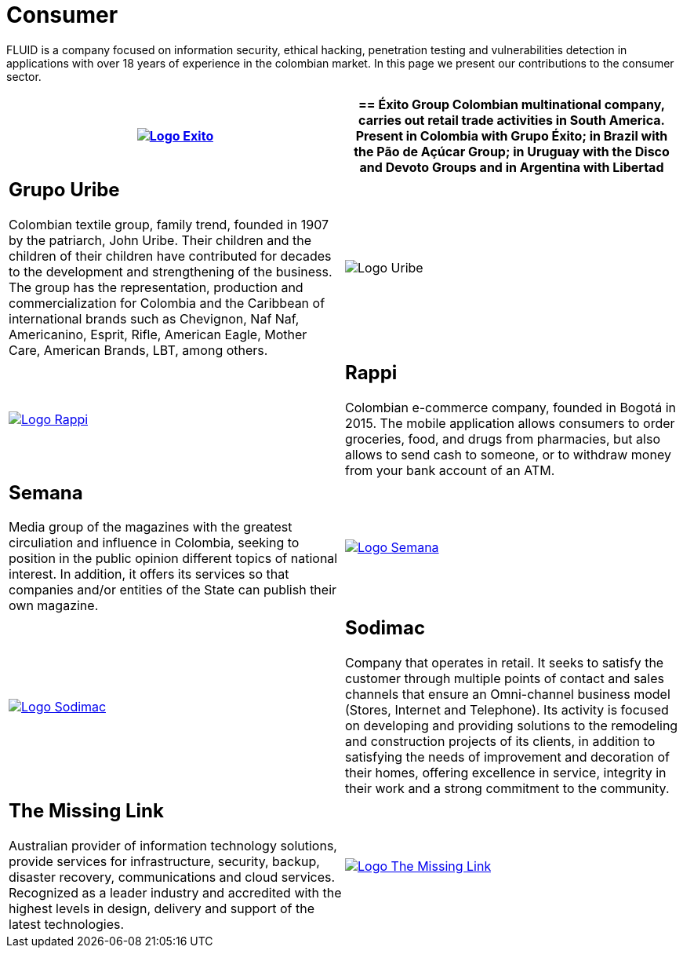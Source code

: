 :slug: customers/consumer/
:category: customers
:description: FLUID is a company focused on information security, ethical hacking, penetration testing and vulnerabilities detection in applications with over 18 years of experience in the colombian market. In this page we present our contributions to the consumer sector.
:keywords: FLUID, Consumer, Information, Security, Pentesting, Ethical Hacking.
:translate: clientes/comercial/

= Consumer

{description}

[role="comercial tb-alt"]
[cols=2, frame="none"]
|====
^.^a|image:logo-exito.png[alt="Logo Exito",link="https://www.exito.com/"]

a|== Éxito Group
Colombian multinational company,
carries out retail trade activities in South America.
Present in Colombia with Grupo Éxito;
in Brazil with the Pão de Açúcar Group;
in Uruguay with the Disco and Devoto Groups
and in Argentina with Libertad

a|== Grupo Uribe

Colombian textile group, family trend,
founded in 1907 by the patriarch, John Uribe.
Their children and the children of their children have contributed for decades
to the development and strengthening of the business.
The group has the representation, production and commercialization
for Colombia and the Caribbean of international brands such as Chevignon,
Naf Naf, Americanino, Esprit, Rifle, American Eagle, Mother Care,
American Brands, LBT, among others.

^.^a|image:logo-uribe.png[Logo Uribe]

^.^a|image:logo-rappi.png[alt="Logo Rappi",link="https://www.rappi.com"]

a|== Rappi

Colombian e-commerce company, founded in Bogotá in 2015.
The mobile application allows consumers to order groceries,
food, and drugs from pharmacies,
but also allows to send cash to someone,
or to withdraw money from your bank account of an ATM.

a|== Semana
Media group of the magazines with the greatest circuliation
and influence in Colombia,
seeking to position in the public opinion different
topics of national interest.
In addition, it offers its services
so that companies and/or entities of the State
can publish their own magazine.

^.^a|image:logo-semana.png[alt="Logo Semana",link="http://www.semana.com/"]

^.^a|image:logo-sodimac.png[alt="Logo Sodimac",link="http://www.homecenter.com.co/homecenter-co/mashomecenter/nuestra-empresa"]

a|== Sodimac

Company that operates in retail.
It seeks to satisfy the customer through multiple points of contact
and sales channels that ensure an Omni-channel business model
(Stores, Internet and Telephone).
Its activity is focused on developing and providing solutions
to the remodeling and construction projects of its clients,
in addition to satisfying the needs of improvement
and decoration of their homes,
offering excellence in service, integrity in their work
and a strong commitment to the community.

a|== The Missing Link
Australian provider of information technology solutions,
provide services for infrastructure, security, backup,
disaster recovery, communications and cloud services.
Recognized as a leader industry
and accredited with the highest levels in design, delivery and support
of the latest technologies.

^.^a|image:logo-tml.png[alt="Logo The Missing Link",link="https://www.themissinglink.com.au/"]

|=======
